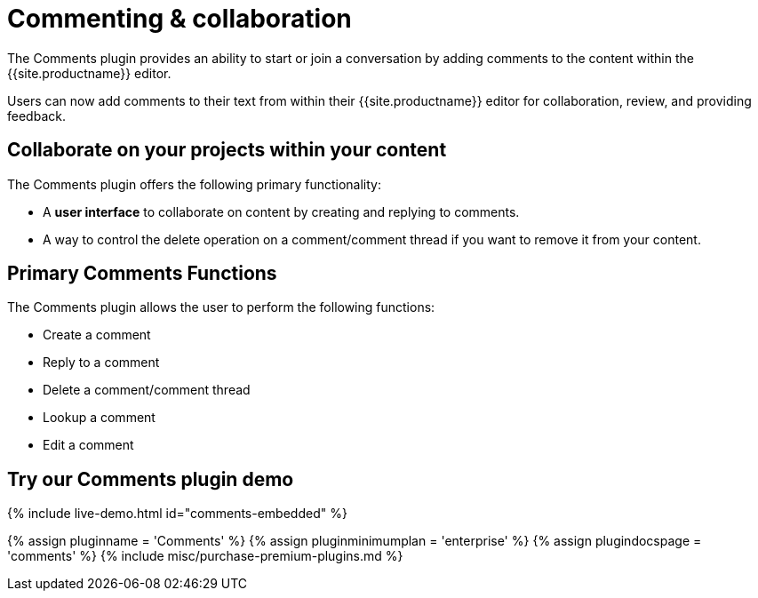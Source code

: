 = Commenting &amp; collaboration
:description: The Comments plugin provides the ability to add comments to the content and collaborate with other users for content editing.
:keywords: enterprise pricing comment commenting
:title_nav: Commenting &amp; collaboration

The Comments plugin provides an ability to start or join a conversation by adding comments to the content within the {{site.productname}} editor.

Users can now add comments to their text from within their {{site.productname}} editor for collaboration, review, and providing feedback.

== Collaborate on your projects within your content

The Comments plugin offers the following primary functionality:

* A *user interface* to collaborate on content by creating and replying to comments.
* A way to control the delete operation on a comment/comment thread if you want to remove it from your content.

== Primary Comments Functions

The Comments plugin allows the user to perform the following functions:

* Create a comment
* Reply to a comment
* Delete a comment/comment thread
* Lookup a comment
* Edit a comment

== Try our Comments plugin demo

{% include live-demo.html id="comments-embedded" %}

{% assign pluginname = 'Comments' %}
{% assign pluginminimumplan = 'enterprise' %}
{% assign plugindocspage = 'comments' %}
{% include misc/purchase-premium-plugins.md %}
